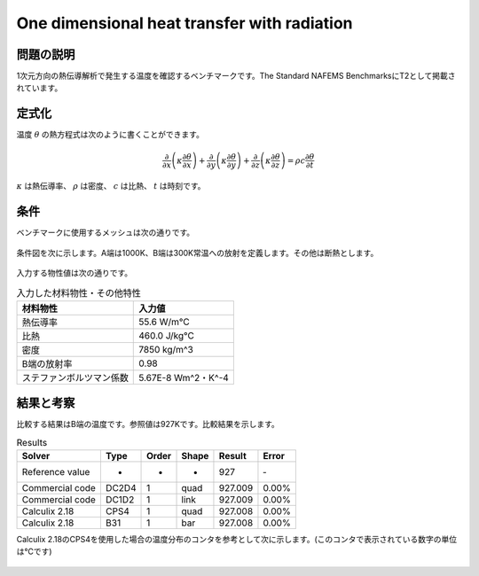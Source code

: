One dimensional heat transfer with radiation
============================================

問題の説明
----------

1次元方向の熱伝導解析で発生する温度を確認するベンチマークです。The Standard NAFEMS BenchmarksにT2として掲載されています。

定式化
------

温度 :math:`\theta` の熱方程式は次のように書くことができます。

.. math::
   \frac{\partial }{\partial x}\left(\kappa \frac{\partial \theta}{\partial x}\right)+\frac{\partial }{\ \partial y}\left(\kappa \frac{\partial \theta}{\partial y}\right)+\frac{\partial }{\partial z}\left(\kappa \frac{\partial \theta}{\partial z}\right)=\rho c\frac{\partial \theta}{\partial t}

:math:`\kappa` は熱伝導率、 :math:`\rho` は密度、 :math:`c` は比熱、 :math:`t` は時刻です。

条件
----

ベンチマークに使用するメッシュは次の通りです。

.. figure:: 1d_heat_transfer_with_radiation_mesh.png

条件図を次に示します。A端は1000K、B端は300K常温への放射を定義します。その他は断熱とします。

.. figure:: 1d_heat_transfer_with_radiation_bc.png

入力する物性値は次の通りです。

.. table:: 入力した材料物性・その他特性

   ======================== ===================
   材料物性                 入力値
   ======================== ===================
   熱伝導率                 55.6 W/m℃
   比熱                     460.0 J/kg℃
   密度                     7850 kg/m^3
   B端の放射率              0.98
   ステファンボルツマン係数  5.67E-8 Wm^2・K^-4
   ======================== ===================

結果と考察
----------

比較する結果はB端の温度です。参照値は927Kです。比較結果を示します。

.. table:: Results
   :widths: auto

   ================ ====== ====== ====== ======== =======
   Solver           Type   Order  Shape  Result   Error
   ================ ====== ====== ====== ======== =======
   Reference value  -      -      -      927      ‐ 
   Commercial code  DC2D4  1      quad   927.009  0.00%
   Commercial code  DC1D2  1      link   927.009  0.00%
   Calculix 2.18    CPS4   1      quad   927.008  0.00%
   Calculix 2.18    B31    1      bar    927.008  0.00%
   ================ ====== ====== ====== ======== =======

Calculix 2.18のCPS4を使用した場合の温度分布のコンタを参考として次に示します。(このコンタで表示されている数字の単位は℃です)

.. figure:: 1d_heat_transfer_with_radiation_result.png
